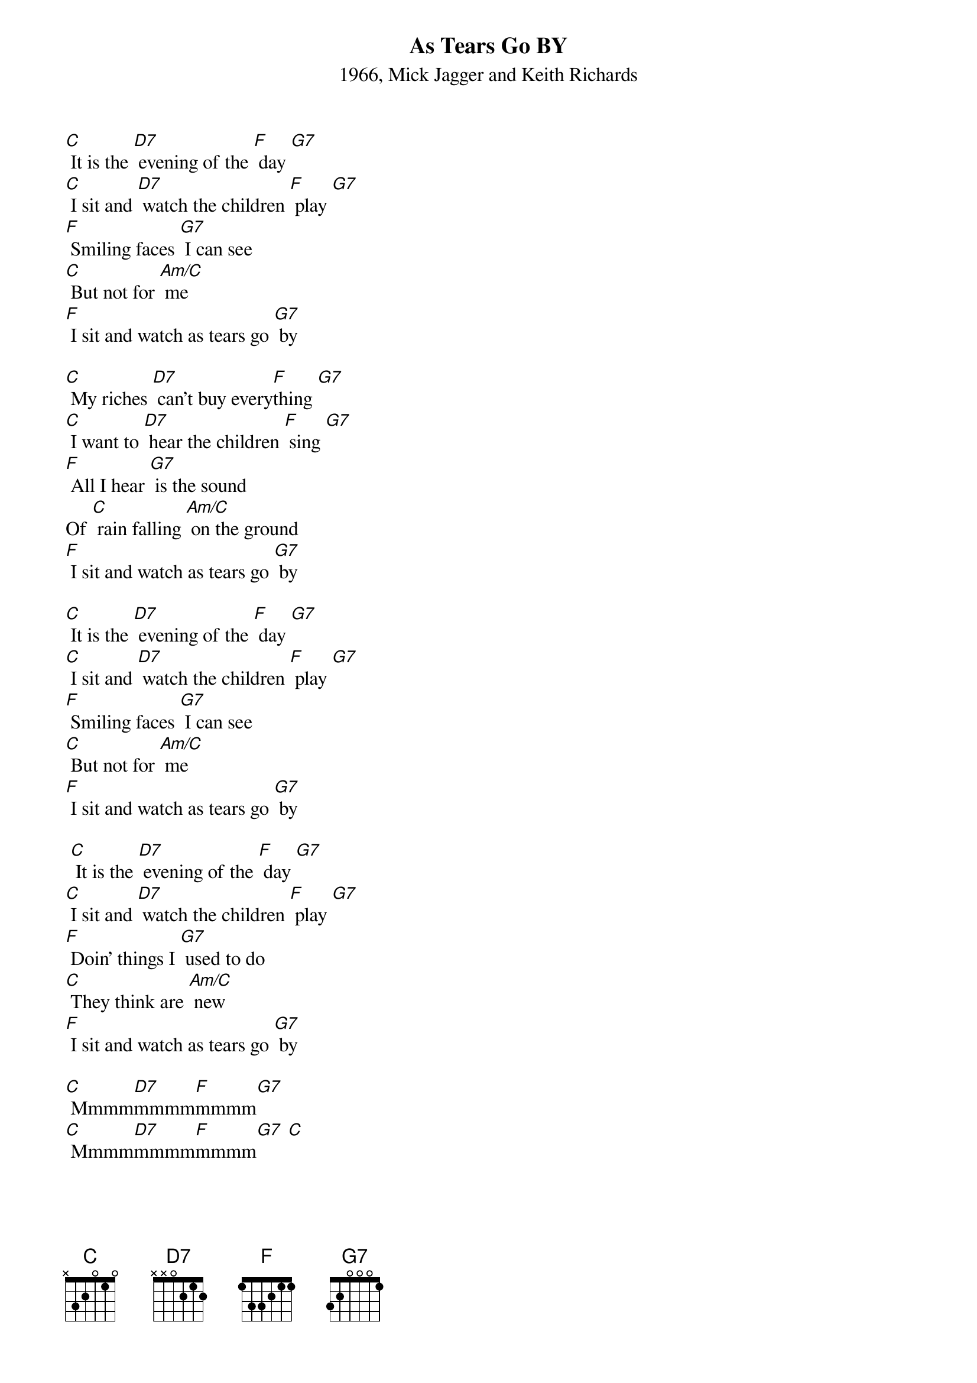 
{Title: As Tears Go BY}
{ST: 1966, Mick Jagger and Keith Richards}

{Verse 1}
[C] It is the [D7] evening of the [F] day [G7]
[C] I sit and [D7] watch the children [F] play [G7]
[F] Smiling faces [G7] I can see
[C] But not for [Am/C] me
[F] I sit and watch as tears go [G7] by

{Verse 2}
[C] My riches [D7] can’t buy every[F]thing [G7]
[C] I want to [D7] hear the children [F] sing [G7]
[F] All I hear [G7] is the sound
Of [C] rain falling [Am/C] on the ground
[F] I sit and watch as tears go [G7] by

{Instrumental verse}
[C] It is the [D7] evening of the [F] day [G7]
[C] I sit and [D7] watch the children [F] play [G7]
[F] Smiling faces [G7] I can see
[C] But not for [Am/C] me
[F] I sit and watch as tears go [G7] by

{Verse 3}
 [C] It is the [D7] evening of the [F] day [G7]
[C] I sit and [D7] watch the children [F] play [G7]
[F] Doin’ things I [G7] used to do
[C] They think are [Am/C] new
[F] I sit and watch as tears go [G7] by

{Outro}
[C] Mmmm[D7]mmmm[F]mmmm[G7]
[C] Mmmm[D7]mmmm[F]mmmm[G7] [C]

